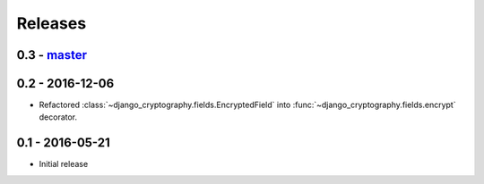 Releases
========

0.3 - master_
-------------

0.2 - 2016-12-06
----------------

* Refactored :class:`~django_cryptography.fields.EncryptedField` into
  :func:`~django_cryptography.fields.encrypt` decorator.

0.1 - 2016-05-21
----------------

* Initial release

.. _master: https://github.com/georgemarshall/django-cryptography
.. _0.1.x: https://github.com/georgemarshall/django-cryptography/tree/stable/0.1.x
.. _0.2.x: https://github.com/georgemarshall/django-cryptography/tree/stable/0.2.x
